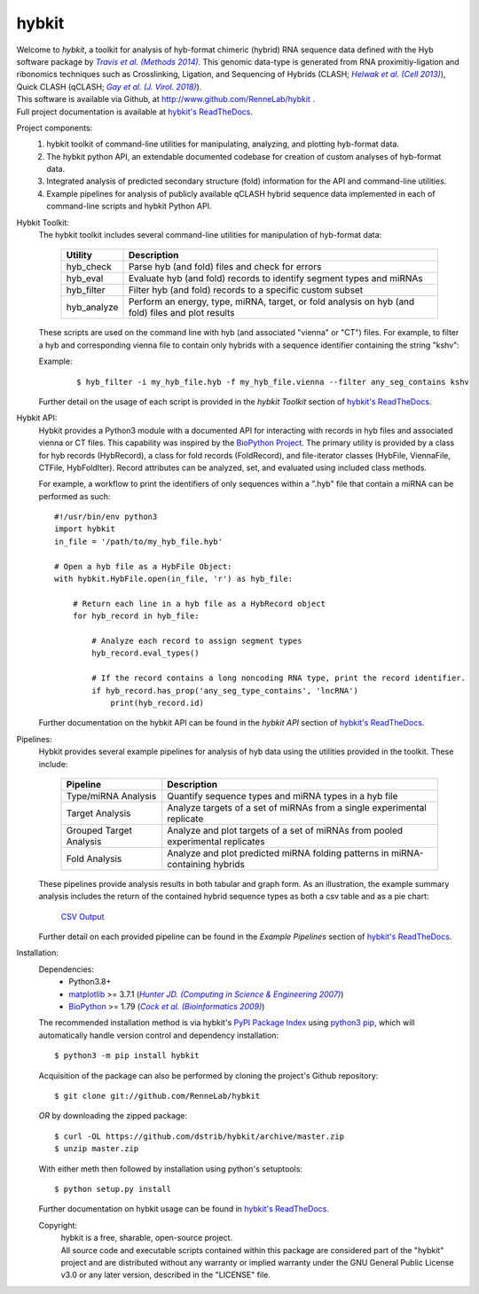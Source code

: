 ******
hybkit
******
.. image:: https://img.shields.io/github/v/release/RenneLab/hybkit?include_prereleases&logo=github
   :target: https://github.com/RenneLab/hybkit/releases
   :alt: GitHub release (latest by date including pre-releases)
.. image:: https://img.shields.io/pypi/v/hybkit?logo=pypi&logoColor=white
   :target: https://pypi.org/project/hybkit/
   :alt: PyPI Package Version
.. image:: https://img.shields.io/circleci/build/github/RenneLab/hybkit/v3?label=CircleCI&logo=circleci
   :target: https://app.circleci.com/pipelines/github/RenneLab/hybkit
   :alt: Circle-CI Build Status
.. image:: https://img.shields.io/readthedocs/hybkit?logo=read-the-docs
   :target: https://hybkit.readthedocs.io/en/latest/?badge=latest
   :alt: Documentation Status
.. image:: https://img.shields.io/coveralls/github/RenneLab/hybkit?logo=coveralls
   :target: https://coveralls.io/github/RenneLab/hybkit
   :alt: Coveralls Coverage
.. image:: https://img.shields.io/pypi/pyversions/hybkit?logo=python&logoColor=white
   :target: https://pypi.org/project/hybkit/
   :alt: PyPI - Python Version
.. image:: https://img.shields.io/badge/License-GPLv3+-blue?logo=GNU
   :target: https://www.gnu.org/licenses/gpl-3.0.en.html
   :alt: GNU GPLv3+ License

| Welcome to *hybkit*, a toolkit for analysis of hyb-format chimeric
  (hybrid) RNA sequence data defined with the Hyb software package by |Travis2014|_.
  This genomic data-type is generated from RNA proximitiy-ligation and ribonomics
  techniques such as Crosslinking, Ligation, and
  Sequencing of Hybrids (CLASH; |Helwak2013|_), Quick CLASH (qCLASH; |Gay2018|_).
| This software is available via Github, at http://www.github.com/RenneLab/hybkit .
| Full project documentation is available at |docs_link|_.

Project components:
    #. hybkit toolkit of command-line utilities for manipulating,
       analyzing, and plotting hyb-format data.
    #. The hybkit python API, an extendable documented codebase
       for creation of custom analyses of hyb-format data.
    #. Integrated analysis of predicted secondary structure (fold) information for
       the API and command-line utilities.
    #. Example pipelines for analysis of publicly available qCLASH hybrid
       sequence data implemented in each of command-line scripts and hybkit Python API.

Hybkit Toolkit:
    The hybkit toolkit includes several command-line utilities
    for manipulation of hyb-format data:

        =================================== ===========================================================
        Utility                             Description
        =================================== ===========================================================
        hyb_check                           Parse hyb (and fold) files and check for errors
        hyb_eval                            Evaluate hyb (and fold) records to identify segment
                                            types and miRNAs
        hyb_filter                          Filter hyb (and fold) records to a specific
                                            custom subset
        hyb_analyze                         Perform an energy, type, miRNA, target, or fold analysis
                                            on hyb (and fold) files and plot results
        =================================== ===========================================================

    These scripts are used on the command line with hyb (and associated "vienna" or "CT") files.
    For example, to filter a
    hyb and corresponding vienna file to contain only hybrids with
    a sequence identifier containing the string "kshv":

    Example:

        ::

            $ hyb_filter -i my_hyb_file.hyb -f my_hyb_file.vienna --filter any_seg_contains kshv

    Further detail on the usage of each script is provided in
    the |hybkit Toolkit| section of |docs_link|_.


Hybkit API:
    Hybkit provides a Python3 module with a documented API for interacting with
    records in hyb files and associated vienna or CT files.
    This capability was inspired by the `BioPython Project <https://biopython.org/>`_.
    The primary utility is provided by a class for hyb records (HybRecord), a class
    for fold records (FoldRecord), and file-iterator classes
    (HybFile, ViennaFile, CTFile, HybFoldIter).
    Record attributes can be analyzed, set, and evaluated using included class methods.

    For example, a workflow to print the identifiers of only sequences within a ".hyb" file
    that contain a miRNA can be performed as such::

        #!/usr/bin/env python3
        import hybkit
        in_file = '/path/to/my_hyb_file.hyb'

        # Open a hyb file as a HybFile Object:
        with hybkit.HybFile.open(in_file, 'r') as hyb_file:

            # Return each line in a hyb file as a HybRecord object
            for hyb_record in hyb_file:

                # Analyze each record to assign segment types
                hyb_record.eval_types()

                # If the record contains a long noncoding RNA type, print the record identifier.
                if hyb_record.has_prop('any_seg_type_contains', 'lncRNA')
                    print(hyb_record.id)

    Further documentation on the hybkit API can be found in the
    |hybkit API| section of |docs_link|_.

Pipelines:
    Hybkit provides several example pipelines for analysis of hyb data using the
    utilities provided in the toolkit. These include:

        ============================= ===========================================================
        Pipeline                      Description
        ============================= ===========================================================
        Type/miRNA Analysis           Quantify sequence types and miRNA types in a hyb file
        Target Analysis               Analyze targets of a set of miRNAs from a single
                                      experimental replicate
        Grouped Target Analysis       Analyze and plot targets of a set of miRNAs from
                                      pooled experimental replicates
        Fold Analysis                 Analyze and plot predicted miRNA folding patterns in
                                      miRNA-containing hybrids
        ============================= ===========================================================

    These pipelines provide analysis results in both tabular and graph form.
    As an illustration, the example summary analysis includes the return of
    the contained hybrid sequence types as both a csv table and as a pie chart:

        `CSV Output <https://raw.githubusercontent.com/RenneLab/hybkit/master/example_01_type_mirna_analysis/example_output/combined_analysis_type_hybrid_types.csv>`_

        |example_01_image|

    Further detail on each provided pipeline can be found in
    the |Example Pipelines| section of |docs_link|_.

Installation:
    Dependencies:
        * Python3.8+
        * `matplotlib <https://matplotlib.org/>`_ >= 3.7.1 (|Hunter2007|_)
        * `BioPython <https://biopython.org/>`_ >= 1.79 (|Cock2009|_)

    The recommended installation method is via hybkit's
    `PyPI Package Index <https://pypi.org/project/hybkit/>`_ using
    `python3 pip <https://pip.pypa.io/en/stable/>`_, which will
    automatically handle version control and dependency installation::

        $ python3 -m pip install hybkit

    Acquisition of the package can also be performed by cloning the project's Github repository::

        $ git clone git://github.com/RenneLab/hybkit

    *OR* by downloading the zipped package::

        $ curl -OL https://github.com/dstrib/hybkit/archive/master.zip
        $ unzip master.zip

    With either meth then followed by installation using python's setuptools::

        $ python setup.py install

    Further documentation on hybkit usage can be found in |docs_link|_.

    Copyright:
        | hybkit is a free, sharable, open-source project.
        | All source code and executable scripts contained within this package are considered
          part of the "hybkit" project and are distributed without any warranty or implied warranty
          under the GNU General Public License v3.0 or any later version, described in the "LICENSE"
          file.

.. |Helwak2013| replace:: *Helwak et al. (Cell 2013)*
.. _Helwak2013: https://doi.org/10.1016/j.cell.2013.03.043
.. |Travis2014| replace:: *Travis et al. (Methods 2014)*
.. _Travis2014: https://doi.org/10.1016/j.ymeth.2013.10.015
.. |Gay2018| replace:: *Gay et al. (J. Virol. 2018)*
.. _Gay2018: https://doi.org/10.1128/JVI.02138-17
.. |Hunter2007| replace:: *Hunter JD. (Computing in Science & Engineering 2007)*
.. _Hunter2007: https://doi.org/10.1109/MCSE.2007.55
.. |Cock2009| replace:: *Cock et al. (Bioinformatics 2009)*
.. _Cock2009: https://doi.org/10.1093/bioinformatics/btp163

.. Github Only
.. |hybkit Toolkit| replace:: *hybkit Toolkit*
.. |Example Pipelines| replace:: *Example Pipelines*
.. |hybkit API| replace:: *hybkit API*
.. |docs_link| replace:: hybkit's ReadTheDocs
.. _docs_link: https://hybkit.readthedocs.io#
.. |example_01_image| image:: example_01_type_mirna_analysis/example_output/combined_analysis_types_hybrid_types.png
